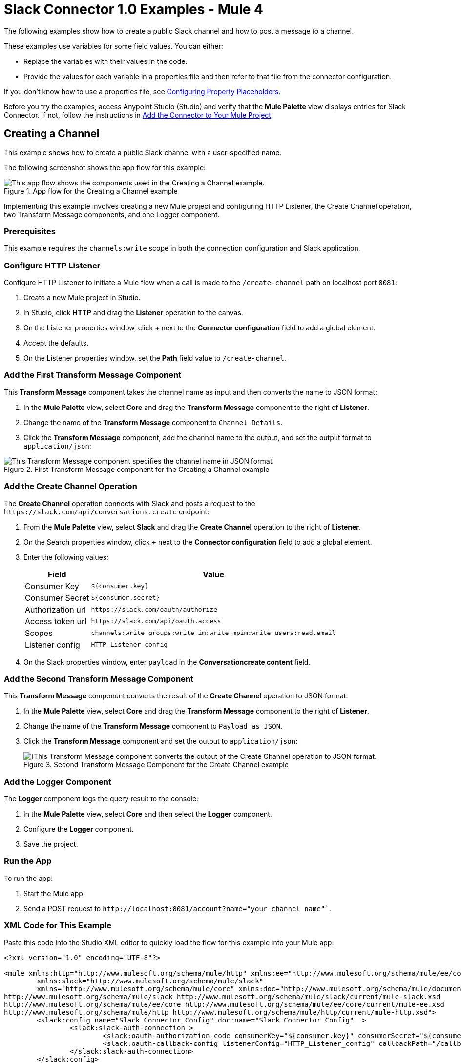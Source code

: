 = Slack Connector 1.0 Examples - Mule 4

The following examples show how to create a public Slack channel and how to post a message to a channel.

These examples use variables for some field values. You can either:

* Replace the variables with their values in the code.
* Provide the values for each variable in a properties file and then refer to that file from the connector configuration.

If you don’t know how to use a properties file, see xref:mule-runtime::mule-app-properties-to-configure.adoc[Configuring Property Placeholders].

Before you try the examples, access Anypoint Studio (Studio) and verify that the *Mule Palette* view displays entries for Slack Connector. If not, follow the instructions in xref:slack-connector-studio.adoc#add-connector-to-project[Add the Connector to Your Mule Project].

== Creating a Channel

This example shows how to create a public Slack channel with a user-specified name.

The following screenshot shows the app flow for this example:

.App flow for the Creating a Channel example
image::slack-connector-create-channel-flow.png[This app flow shows the components used in the Creating a Channel example.]

Implementing this example involves creating a new Mule project and configuring HTTP Listener, the Create Channel operation, two Transform Message components, and one Logger component.

=== Prerequisites

This example requires the `channels:write` scope in both the connection configuration and Slack application.

=== Configure HTTP Listener

Configure HTTP Listener to initiate a Mule flow when a call is made to the `/create-channel` path on localhost port `8081`:

. Create a new Mule project in Studio.
. In Studio, click *HTTP* and drag the *Listener* operation to the canvas.
. On the Listener properties window, click *+* next to the *Connector configuration* field to add a global element.
. Accept the defaults.
. On the Listener properties window, set the *Path* field value to `/create-channel`.

=== Add the First Transform Message Component

This *Transform Message* component takes the channel name as input and then converts the name to JSON format:

. In the *Mule Palette* view, select *Core* and drag the *Transform Message* component to the right of *Listener*.
. Change the name of the *Transform Message* component to `Channel Details`.
. Click the *Transform Message* component, add the channel name to the output, and set the output format to `application/json`:

.First Transform Message component for the Creating a Channel example
image::slack-connector-transform-channel-details.png[This Transform Message component specifies the channel name in JSON format.]

=== Add the Create Channel Operation

The *Create Channel* operation connects with Slack and posts a request to the `\https://slack.com/api/conversations.create` endpoint:

. From the *Mule Palette* view, select *Slack* and drag the *Create Channel* operation to the right of *Listener*.
. On the Search properties window, click *+* next to the *Connector configuration* field to add a global element.
. Enter the following values:
+
[%header%autowidth.spread]
|===
|Field |Value
|Consumer Key | `${consumer.key}`
|Consumer Secret| `${consumer.secret}`
|Authorization url | `\https://slack.com/oauth/authorize`
|Access token url | `\https://slack.com/api/oauth.access`
|Scopes | `channels:write groups:write im:write mpim:write users:read.email`
|Listener config |  `HTTP_Listener-config`
|===

. On the Slack properties window, enter `payload` in the *Conversationcreate content* field.

=== Add the Second Transform Message Component

This *Transform Message* component converts the result of the *Create Channel* operation to JSON format:

. In the *Mule Palette* view, select *Core* and drag the *Transform Message* component to the right of *Listener*.
. Change the name of the *Transform Message* component to `Payload as JSON`.
. Click the *Transform Message* component and set the output to `application/json`:
+
.Second Transform Message Component for the Create Channel example
image::slack-connector-transform-channel-payload.png[[This Transform Message component converts the output of the Create Channel operation to JSON format.]

=== Add the Logger Component

The *Logger* component logs the query result to the console:

. In the *Mule Palette* view, select *Core* and then select the *Logger* component.
. Configure the *Logger* component.
. Save the project.

=== Run the App

To run the app:

. Start the Mule app.
. Send a POST request to `\http://localhost:8081/account?name="your channel name"``.

=== XML Code for This Example

Paste this code into the Studio XML editor to quickly load the flow for this example into your Mule app:

[source,xml,linenums]
----
<?xml version="1.0" encoding="UTF-8"?>

<mule xmlns:http="http://www.mulesoft.org/schema/mule/http" xmlns:ee="http://www.mulesoft.org/schema/mule/ee/core"
	xmlns:slack="http://www.mulesoft.org/schema/mule/slack"
	xmlns="http://www.mulesoft.org/schema/mule/core" xmlns:doc="http://www.mulesoft.org/schema/mule/documentation" xmlns:xsi="http://www.w3.org/2001/XMLSchema-instance" xsi:schemaLocation="http://www.mulesoft.org/schema/mule/core http://www.mulesoft.org/schema/mule/core/current/mule.xsd
http://www.mulesoft.org/schema/mule/slack http://www.mulesoft.org/schema/mule/slack/current/mule-slack.xsd
http://www.mulesoft.org/schema/mule/ee/core http://www.mulesoft.org/schema/mule/ee/core/current/mule-ee.xsd
http://www.mulesoft.org/schema/mule/http http://www.mulesoft.org/schema/mule/http/current/mule-http.xsd">
	<slack:config name="Slack_Connector_Config" doc:name="Slack Connector Config"  >
		<slack:slack-auth-connection >
			<slack:oauth-authorization-code consumerKey="${consumer.key}" consumerSecret="${consumer.secret}" scopes="channels:write groups:write im:write mpim:write users:read.email "/>
			<slack:oauth-callback-config listenerConfig="HTTP_Listener_config" callbackPath="/callback" authorizePath="/authorize" externalCallbackUrl="http://localhost:8081/callback"/>
		</slack:slack-auth-connection>
	</slack:config>
	<http:listener-config name="HTTP_Listener_config" doc:name="HTTP Listener config" >
		<http:listener-connection host="0.0.0.0" port="8081" />
	</http:listener-config>
	<configuration-properties doc:name="Configuration properties" file="application.properties" />
	<flow name="create-channel-flow" >
		<http:listener doc:name="Listener" config-ref="HTTP_Listener_config" path="/create-channel"/>
		<ee:transform doc:name="Channel Details" >
			<ee:message >
				<ee:set-payload ><![CDATA[%dw 2.0
output application/json
---
{
	name: "your-channel-name"
}]]></ee:set-payload>
			</ee:message>
		</ee:transform>
		<slack:create-conversationscreate doc:name="Create Channel" config-ref="Slack_Connector_Config"/>
		<ee:transform doc:name="Payload as Json" >
			<ee:message >
				<ee:set-payload ><![CDATA[%dw 2.0
output application/json
---
payload]]></ee:set-payload>
			</ee:message>
		</ee:transform>
		<logger level="INFO" doc:name="Result" message="#[payload]"/>
	</flow>
  <flow name="send-message-to-channel-flow" >
		<http:listener doc:name="Listener" config-ref="HTTP_Listener_config" path="/send-message"/>
		<ee:transform doc:name="Message Details" >
			<ee:message >
				<ee:set-payload ><![CDATA[%dw 2.0
output application/json
---
{
	channel: "your-existing-channel",
	text: "Your text goes here"
}]]></ee:set-payload>
			</ee:message>
		</ee:transform>
		<slack:create-chatpost-message doc:name="Send Message" config-ref="Slack_Connector_Config"/>
		<ee:transform doc:name="Payload as Json" >
			<ee:message>
				<ee:set-payload><![CDATA[%dw 2.0
output application/json
---
payload]]></ee:set-payload>
			</ee:message>
		</ee:transform>
		<logger level="INFO" doc:name="Result" message="#[payload]"/>
	</flow>
</mule>
----

== Posting a Message to a Channel

This example shows how to post a message to a public, private, or direct message/IM channel.

The following screenshot shows the app flow for this example:

.App flow for the Posting a Message to a Channel example
image::slack-connector-send-message-flow.png[This app flow shows the components used in the Posting a Message to a Channel example.]

=== Prerequisites

This example requires the following scopes in both the connection configuration and Slack application:

* `chat:write`
* `chat:write:user`
* `chat:write:bot`

=== Components

This example uses the following components:

* HTTP Listener
+
Initiates a Mule flow when a call is made to the `/sned/message` path on localhost port 8081
+
* First Transform Message component
+
Specifies the target channel and provides the message content for the Send Message operation
+
* Send Message operation
+
Connects with Slack and posts the message to the specified channel
+
* Second Transform Message component
+
Outputs the results of the Send Message operation in JSON format
+
* Logger
+
Logs the result of the Send Message operation to the console

=== XML Code for This Example

Paste this code into the Studio XML editor to quickly load the flow for this example into your Mule app:

<?xml version="1.0" encoding="UTF-8"?>

<mule xmlns:http="http://www.mulesoft.org/schema/mule/http" xmlns:ee="http://www.mulesoft.org/schema/mule/ee/core"
	xmlns:slack="http://www.mulesoft.org/schema/mule/slack"
	xmlns="http://www.mulesoft.org/schema/mule/core" xmlns:doc="http://www.mulesoft.org/schema/mule/documentation" xmlns:xsi="http://www.w3.org/2001/XMLSchema-instance" xsi:schemaLocation="http://www.mulesoft.org/schema/mule/core http://www.mulesoft.org/schema/mule/core/current/mule.xsd
http://www.mulesoft.org/schema/mule/slack http://www.mulesoft.org/schema/mule/slack/current/mule-slack.xsd
http://www.mulesoft.org/schema/mule/ee/core http://www.mulesoft.org/schema/mule/ee/core/current/mule-ee.xsd
http://www.mulesoft.org/schema/mule/http http://www.mulesoft.org/schema/mule/http/current/mule-http.xsd">
	<slack:config name="Slack_Connector_Config" doc:name="Slack Connector Config" >
		<slack:slack-auth-connection >
			<slack:oauth-authorization-code consumerKey="${consumer.key}" consumerSecret="${consumer.secret}" scopes="channels:write groups:write im:write mpim:write users:read.email "/>
			<slack:oauth-callback-config listenerConfig="HTTP_Listener_config" callbackPath="/callback" authorizePath="/authorize" externalCallbackUrl="http://localhost:8081/callback"/>
		</slack:slack-auth-connection>
	</slack:config>
	<http:listener-config name="HTTP_Listener_config" doc:name="HTTP Listener config" >
		<http:listener-connection host="0.0.0.0" port="8081" />
	</http:listener-config>
	<configuration-properties doc:name="Configuration properties" file="application.properties" />
	<flow name="find-user-by-email-flow"  >
		<http:listener doc:name="Listener" config-ref="HTTP_Listener_config" path="find-by-email"/>
		<slack:get-userslookup-by-email doc:name="Find User by Email" config-ref="Slack_Connector_Config" email="example@emailaddress.com"/>
		<ee:transform doc:name="Payload as Json" >
			<ee:message >
				<ee:set-payload ><![CDATA[%dw 2.0
output application/json
---
payload]]></ee:set-payload>
			</ee:message>
		</ee:transform>
		<logger level="INFO" doc:name="Lookup Result" message="#[payload]"/>
	</flow>
  <flow name="send-message-to-channel-flow" >
		<http:listener doc:name="Listener" config-ref="HTTP_Listener_config" path="/send-message"/>
		<ee:transform doc:name="Message Details"  >
			<ee:message >
				<ee:set-payload ><![CDATA[%dw 2.0
output application/json
---
{
	channel: "your-existing-channel",
	text: "Your text goes here"
}]]></ee:set-payload>
			</ee:message>
		</ee:transform>
		<slack:create-chatpost-message doc:name="Send Message" config-ref="Slack_Connector_Config"/>
		<ee:transform doc:name="Payload as Json" >
			<ee:message>
				<ee:set-payload><![CDATA[%dw 2.0
output application/json
---
payload]]></ee:set-payload>
			</ee:message>
		</ee:transform>
		<logger level="INFO" doc:name="Result" message="#[payload]"/>
	</flow>
</mule>
----

== See Also

* xref:connectors::introduction/introduction-to-anypoint-connectors.adoc[Introduction to Anypoint Connectors]
* https://help.mulesoft.com[MuleSoft Help Center]
